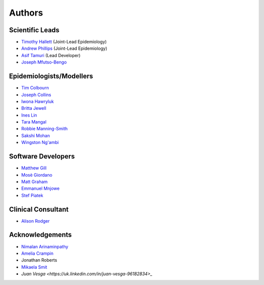 =======
Authors
=======

Scientific Leads
================
* `Timothy Hallett <https://orcid.org/0000-0002-9681-0424>`_ (Joint-Lead Epidemiology)
* `Andrew Phillips <https://orcid.org/0000-0003-2384-4807>`_ (Joint-Lead Epidemiology)
* `Asif Tamuri <https://www.homepages.ucl.ac.uk/~ucbtaut/>`_ (Lead Developer)
* `Joseph Mfutso-Bengo <http://sphfm.medcol.mw/staff/dr-joseph-mfutso-bengo-phd/>`_

Epidemiologists/Modellers
=========================
* `Tim Colbourn <https://orcid.org/0000-0002-6917-6552>`_
* `Joseph Collins <https://www.ucl.ac.uk/global-health/study/postgraduate-research/theses/joseph-collins>`_
* `Iwona Hawryluk <https://www.imperial.ac.uk/people/i.hawryluk19>`_
* `Britta Jewell <https://www.imperial.ac.uk/people/b.jewell>`_
* `Ines Lin <https://www.ucl.ac.uk/global-health/people>`_
* `Tara Mangal <https://www.imperial.ac.uk/people/t.mangal>`_
* `Robbie Manning-Smith <https://www.ucl.ac.uk/global-health/people>`_
* `Sakshi Mohan <https://www.york.ac.uk/che/staff/research/sakshi-mohan/>`_
* `Wingston Ng'ambi <https://www.linkedin.com/in/wingston-ng-ambi-7950707b>`_


Software Developers
=====================
* `Matthew Gill <https://github.com/mattgillucl>`_
* `Mosè Giordano <https://giordano.github.io/aboutme/>`_
* `Matt Graham <https://matt-graham.github.io/#>`_
* `Emmanuel Mnjowe <https://www.linkedin.com/in/emmanuel-mnjowe-067481162>`_
* `Stef Piatek <https://github.com/stefpiatek>`_


Clinical Consultant
=====================
* `Alison Rodger <https://iris.ucl.ac.uk/iris/browse/profile?upi=ARODG08>`_


Acknowledgements
=================
* `Nimalan Arinaminpathy <https://www.imperial.ac.uk/people/nim.pathy>`_
* `Amelia Crampin <http://www.meiru.info/management-team/>`_
* Jonathan Roberts
* `Mikaela Smit <https://www.imperial.ac.uk/people/mikaela.smit>`_
* `Juan Vesga <https://uk.linkedin.com/in/juan-vesga-96182834>_`
